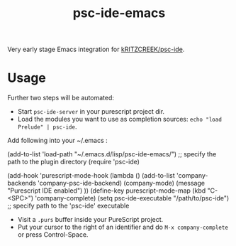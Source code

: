 #+title: psc-ide-emacs

Very early stage Emacs integration for [[https://github.com/kRITZCREEK/psc-ide][kRITZCREEK/psc-ide]].

[[./screenshot-1.png]]

* Usage

Further two steps will be automated:
- Start ~psc-ide-server~ in your purescript project dir.
- Load the modules you want to use as completion sources: ~echo "load Prelude" | psc-ide~.

Add following into your ~/.emacs :


    (add-to-list 'load-path "~/.emacs.d/lisp/psc-ide-emacs/") ;; specify the path to the plugin directory
    (require 'psc-ide)

    (add-hook 'purescript-mode-hook
          (lambda ()
              (add-to-list 'company-backends 'company-psc-ide-backend)
              (company-mode)
              (message "Purescript IDE enabled")
          ))
    (define-key purescript-mode-map (kbd "C-<SPC>") 'company-complete)
    (setq psc-ide-executable "/path/to/psc-ide") ;; specify path to the 'psc-ide' executable



- Visit a ~.purs~ buffer inside your PureScript project.
- Put your cursor to the right of an identifier and do ~M-x company-complete~ or press Control-Space. 
